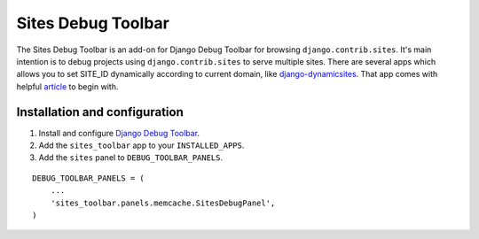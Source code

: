 ===================
Sites Debug Toolbar
===================

The Sites Debug Toolbar is an add-on for Django Debug Toolbar for browsing
``django.contrib.sites``. It's main intention is to debug projects using
``django.contrib.sites`` to serve multiple sites. There are several apps
which allows you to set SITE_ID dynamically according to current domain, like
django-dynamicsites_. That app comes with helpful article_ to begin with.

Installation and configuration
==============================

#. Install and configure `Django Debug Toolbar <https://github.com/django-debug-toolbar/django-debug-toolbar>`_.

#. Add the ``sites_toolbar`` app to your ``INSTALLED_APPS``.

#. Add the ``sites`` panel to ``DEBUG_TOOLBAR_PANELS``.

::

	DEBUG_TOOLBAR_PANELS = (
            ...
	    'sites_toolbar.panels.memcache.SitesDebugPanel',
	)

.. _django-dynamicsites: https://bitbucket.org/uysrc/django-dynamicsites/src
.. _article: http://blog.uysrc.com/2011/03/23/serving-multiple-sites-with-django/
